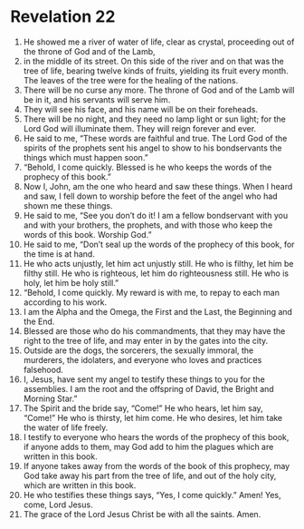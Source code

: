 ﻿
* Revelation 22
1. He showed me a river of water of life, clear as crystal, proceeding out of the throne of God and of the Lamb, 
2. in the middle of its street. On this side of the river and on that was the tree of life, bearing twelve kinds of fruits, yielding its fruit every month. The leaves of the tree were for the healing of the nations. 
3. There will be no curse any more. The throne of God and of the Lamb will be in it, and his servants will serve him. 
4. They will see his face, and his name will be on their foreheads. 
5. There will be no night, and they need no lamp light or sun light; for the Lord God will illuminate them. They will reign forever and ever. 
6. He said to me, “These words are faithful and true. The Lord God of the spirits of the prophets sent his angel to show to his bondservants the things which must happen soon.” 
7. “Behold, I come quickly. Blessed is he who keeps the words of the prophecy of this book.” 
8. Now I, John, am the one who heard and saw these things. When I heard and saw, I fell down to worship before the feet of the angel who had shown me these things. 
9. He said to me, “See you don’t do it! I am a fellow bondservant with you and with your brothers, the prophets, and with those who keep the words of this book. Worship God.” 
10. He said to me, “Don’t seal up the words of the prophecy of this book, for the time is at hand. 
11. He who acts unjustly, let him act unjustly still. He who is filthy, let him be filthy still. He who is righteous, let him do righteousness still. He who is holy, let him be holy still.” 
12. “Behold, I come quickly. My reward is with me, to repay to each man according to his work. 
13. I am the Alpha and the Omega, the First and the Last, the Beginning and the End. 
14. Blessed are those who do his commandments, that they may have the right to the tree of life, and may enter in by the gates into the city. 
15. Outside are the dogs, the sorcerers, the sexually immoral, the murderers, the idolaters, and everyone who loves and practices falsehood. 
16. I, Jesus, have sent my angel to testify these things to you for the assemblies. I am the root and the offspring of David, the Bright and Morning Star.” 
17. The Spirit and the bride say, “Come!” He who hears, let him say, “Come!” He who is thirsty, let him come. He who desires, let him take the water of life freely. 
18. I testify to everyone who hears the words of the prophecy of this book, if anyone adds to them, may God add to him the plagues which are written in this book. 
19. If anyone takes away from the words of the book of this prophecy, may God take away his part from the tree of life, and out of the holy city, which are written in this book. 
20. He who testifies these things says, “Yes, I come quickly.” Amen! Yes, come, Lord Jesus. 
21. The grace of the Lord Jesus Christ be with all the saints. Amen. 
